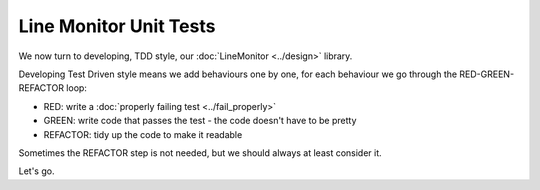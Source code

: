 Line Monitor Unit Tests
=======================

We now turn to developing, TDD style, our :doc:`LineMonitor <../design>` library.

Developing Test Driven style means we add behaviours one by one, for each behaviour we
go through the RED-GREEN-REFACTOR loop:

* RED: write a :doc:`properly failing test <../fail_properly>`
* GREEN: write code that passes the test - the code doesn't have to be pretty
* REFACTOR: tidy up the code to make it readable

Sometimes the REFACTOR step is not needed, but we should always at least consider it.

Let's go.
